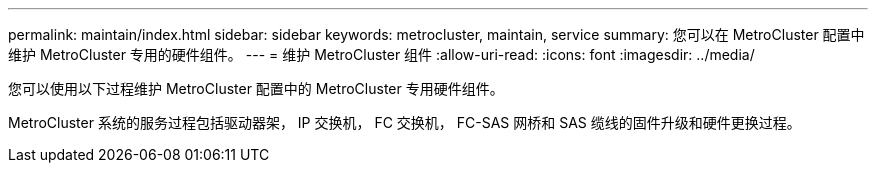 ---
permalink: maintain/index.html 
sidebar: sidebar 
keywords: metrocluster, maintain, service 
summary: 您可以在 MetroCluster 配置中维护 MetroCluster 专用的硬件组件。 
---
= 维护 MetroCluster 组件
:allow-uri-read: 
:icons: font
:imagesdir: ../media/


[role="lead"]
您可以使用以下过程维护 MetroCluster 配置中的 MetroCluster 专用硬件组件。

MetroCluster 系统的服务过程包括驱动器架， IP 交换机， FC 交换机， FC-SAS 网桥和 SAS 缆线的固件升级和硬件更换过程。
